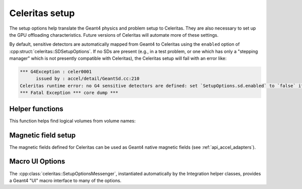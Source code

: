.. Copyright Celeritas contributors: see top-level COPYRIGHT file for details
.. SPDX-License-Identifier: CC-BY-4.0

Celeritas setup
===============

The setup options help translate the Geant4 physics and problem setup to
Celeritas. They are also necessary to set up the GPU offloading
characteristics. Future versions of Celeritas will automate more of these
settings.

By default, sensitive detectors are automatically mapped from Geant4 to
Celeritas using the ``enabled`` option of
:cpp:struct:`celeritas::SDSetupOptions`. If no SDs are present (e.g., in a test
problem, or one which has only a "stepping manager" which is not presently
compatible with Celeritas), the Celeritas setup will fail with an error like:

.. code-block:: none

   *** G4Exception : celer0001
         issued by : accel/detail/GeantSd.cc:210
   Celeritas runtime error: no G4 sensitive detectors are defined: set `SetupOptions.sd.enabled` to `false` if this is expected
   *** Fatal Exception *** core dump ***


.. doxygenstruct:: celeritas::SetupOptions
   :members:
   :no-link:

.. doxygenstruct:: celeritas::SDSetupOptions
   :members:
   :no-link:

Helper functions
----------------

This function helps find logical volumes from volume names:

.. doxygenfunction:: celeritas::FindVolumes

Magnetic field setup
--------------------

The magnetic fields defined for Celeritas can be used as Geant4 native magnetic
fields (see :ref:`api_accel_adapters`).

.. doxygenclass:: celeritas::UniformAlongStepFactory

.. doxygenclass:: celeritas::RZMapFieldAlongStepFactory

.. doxygenclass:: celeritas::CylMapFieldAlongStepFactory

.. _g4_ui_macros:

Macro UI Options
----------------

The :cpp:class:`celeritas::SetupOptionsMessenger`, instantiated automatically
by the Integration helper classes, provides a Geant4 "UI" macro interface to
many of the options.

.. doxygenclass:: celeritas::SetupOptionsMessenger

